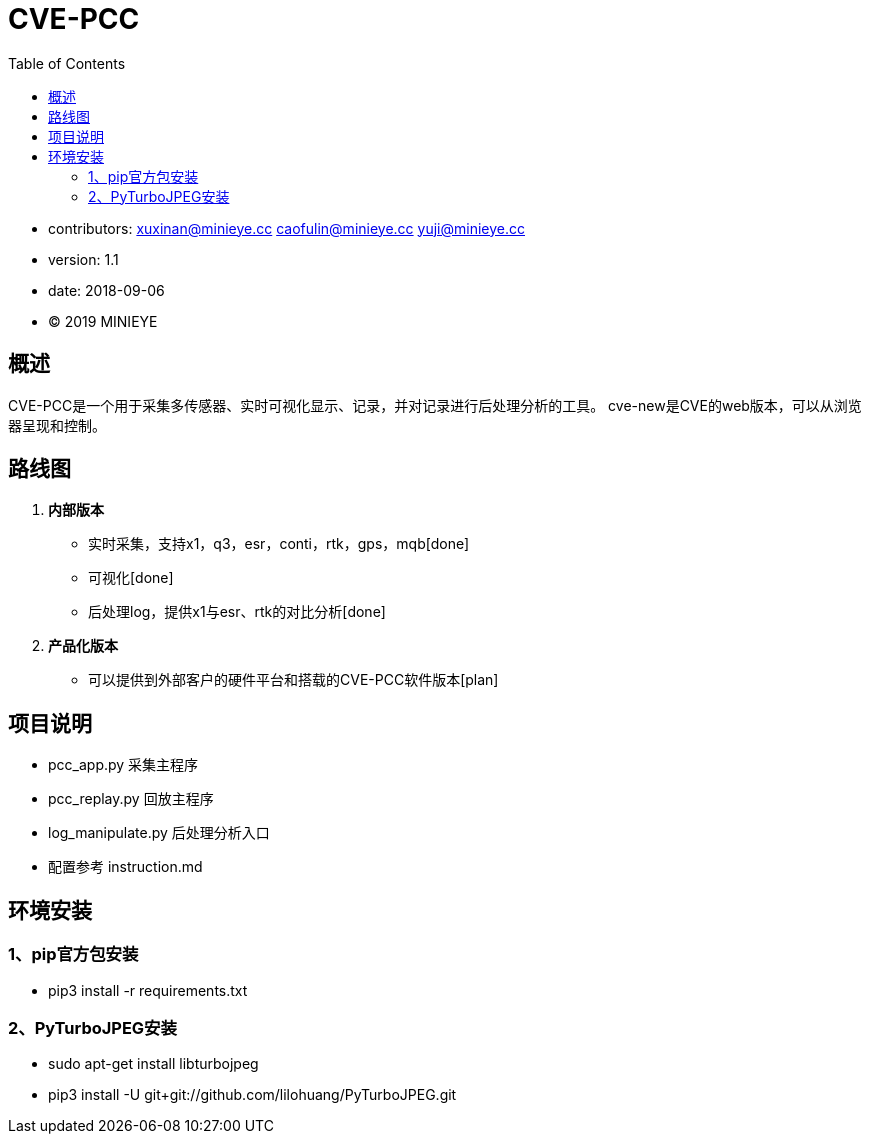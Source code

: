 = CVE-PCC
:toc:

* contributors: xuxinan@minieye.cc caofulin@minieye.cc yuji@minieye.cc
* version: 1.1
* date: 2018-09-06
* © 2019 MINIEYE

:numbered!:

[abstract]
== 概述

CVE-PCC是一个用于采集多传感器、实时可视化显示、记录，并对记录进行后处理分析的工具。
cve-new是CVE的web版本，可以从浏览器呈现和控制。

== 路线图
. *内部版本*
** 实时采集，支持x1，q3，esr，conti，rtk，gps，mqb[done] 
** 可视化[done] 
** 后处理log，提供x1与esr、rtk的对比分析[done] 
. *产品化版本*
** 可以提供到外部客户的硬件平台和搭载的CVE-PCC软件版本[plan] 

== 项目说明
** pcc_app.py 采集主程序 
** pcc_replay.py 回放主程序 
** log_manipulate.py 后处理分析入口 
** 配置参考 instruction.md

== 环境安装
=== 1、pip官方包安装
** pip3 install -r requirements.txt

=== 2、PyTurboJPEG安装
** sudo apt-get install libturbojpeg
** pip3 install -U git+git://github.com/lilohuang/PyTurboJPEG.git